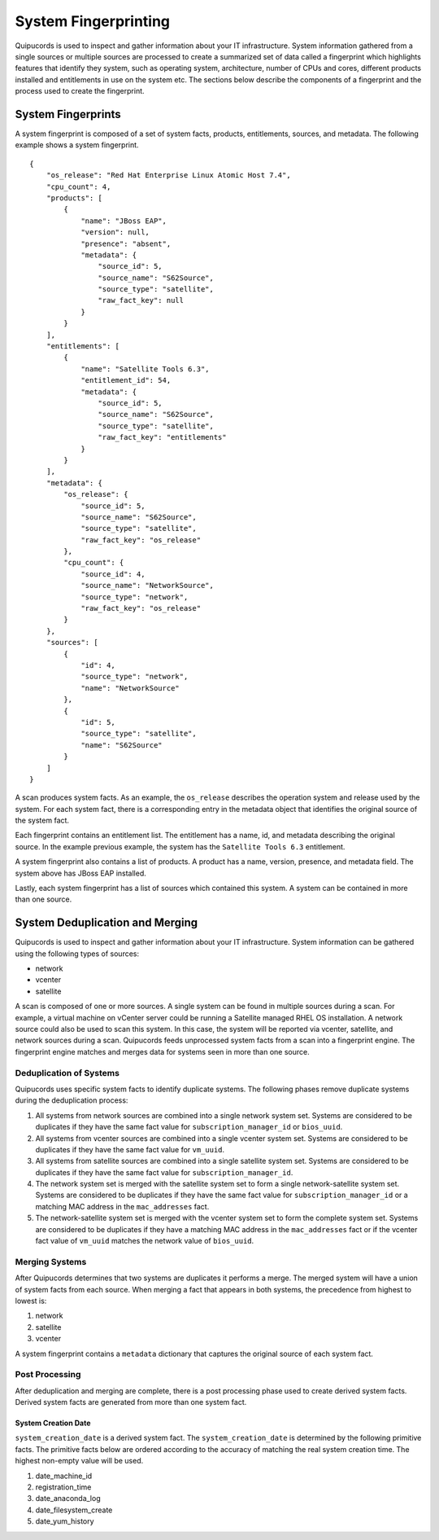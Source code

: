 System Fingerprinting
---------------------
Quipucords is used to inspect and gather information about your IT infrastructure. System information gathered from a single sources or multiple sources are processed to create a summarized set of data called a fingerprint which highlights features that identify they system, such as operating system, architecture, number of CPUs and cores, different products installed and entitlements in use on the system etc. The sections below describe the components of a fingerprint and the process used to create the fingerprint.


System Fingerprints
^^^^^^^^^^^^^^^^^^^
A system fingerprint is composed of a set of system facts, products, entitlements, sources, and metadata. The following example shows a system fingerprint. ::

    {
        "os_release": "Red Hat Enterprise Linux Atomic Host 7.4",
        "cpu_count": 4,
        "products": [
            {
                "name": "JBoss EAP",
                "version": null,
                "presence": "absent",
                "metadata": {
                    "source_id": 5,
                    "source_name": "S62Source",
                    "source_type": "satellite",
                    "raw_fact_key": null
                }
            }
        ],
        "entitlements": [
            {
                "name": "Satellite Tools 6.3",
                "entitlement_id": 54,
                "metadata": {
                    "source_id": 5,
                    "source_name": "S62Source",
                    "source_type": "satellite",
                    "raw_fact_key": "entitlements"
                }
            }
        ],
        "metadata": {
            "os_release": {
                "source_id": 5,
                "source_name": "S62Source",
                "source_type": "satellite",
                "raw_fact_key": "os_release"
            },
            "cpu_count": {
                "source_id": 4,
                "source_name": "NetworkSource",
                "source_type": "network",
                "raw_fact_key": "os_release"
            }
        },
        "sources": [
            {
                "id": 4,
                "source_type": "network",
                "name": "NetworkSource"
            },
            {
                "id": 5,
                "source_type": "satellite",
                "name": "S62Source"
            }
        ]
    }

A scan produces system facts.  As an example, the ``os_release`` describes the operation system and release used by the system.  For each system fact, there is a corresponding entry in the metadata object that identifies the original source of the system fact.

Each fingerprint contains an entitlement list.  The entitlement has a name, id, and metadata describing the original source.  In the example previous example, the system has the ``Satellite Tools 6.3`` entitlement.

A system fingerprint also contains a list of products.  A product has a name, version, presence, and metadata field.  The system above has JBoss EAP installed.

Lastly, each system fingerprint has a list of sources which contained this system.  A system can be contained in more than one source.


System Deduplication and Merging
^^^^^^^^^^^^^^^^^^^^^^^^^^^^^^^^
Quipucords is used to inspect and gather information about your IT infrastructure.  System information can be gathered using the following types of sources:

- network
- vcenter
- satellite

A scan is composed of one or more sources. A single system can be found in multiple sources during a scan. For example, a virtual machine on vCenter server could be running a Satellite managed RHEL OS installation. A network source could also be used to scan this system. In this case, the system will be reported via vcenter, satellite, and network sources during a scan. Quipucords feeds unprocessed system facts from a scan into a fingerprint engine. The fingerprint engine matches and merges data for systems seen in more than one source.

Deduplication of Systems
~~~~~~~~~~~~~~~~~~~~~~~~
Quipucords uses specific system facts to identify duplicate systems. The following phases remove duplicate systems during the deduplication process:

1. All systems from network sources are combined into a single network system set. Systems are considered to be duplicates if they have the same fact value for ``subscription_manager_id`` or ``bios_uuid``.
2. All systems from vcenter sources are combined into a single vcenter system set. Systems are considered to be duplicates if they have the same fact value for ``vm_uuid``.
3. All systems from satellite sources are combined into a single satellite system set. Systems are considered to be duplicates if they have the same fact value for ``subscription_manager_id``.
4. The network system set is merged with the satellite system set to form a single network-satellite system set. Systems are considered to be duplicates if they have the same fact value for ``subscription_manager_id`` or a matching MAC address in the ``mac_addresses`` fact.
5. The network-satellite system set is merged with the vcenter system set to form the complete system set. Systems are considered to be duplicates if they have a matching MAC address in the ``mac_addresses`` fact or if the vcenter fact value of ``vm_uuid`` matches the network value of ``bios_uuid``.

Merging Systems
~~~~~~~~~~~~~~~
After Quipucords determines that two systems are duplicates it performs a merge. The merged system will have a union of system facts from each source. When merging a fact that appears in both systems, the precedence from highest to lowest is:

1. network
2. satellite
3. vcenter

A system fingerprint contains a ``metadata`` dictionary that captures the original source of each system fact.


Post Processing
~~~~~~~~~~~~~~~
After deduplication and merging are complete, there is a post processing phase used to create derived system facts. Derived system facts are generated from more than one system fact.

System Creation Date
""""""""""""""""""""
``system_creation_date`` is a derived system fact. The ``system_creation_date`` is determined by the following primitive facts. The primitive facts below are ordered according to the accuracy of matching the real system creation time. The highest non-empty value will be used.

1. date_machine_id
2. registration_time
3. date_anaconda_log
4. date_filesystem_create
5. date_yum_history
